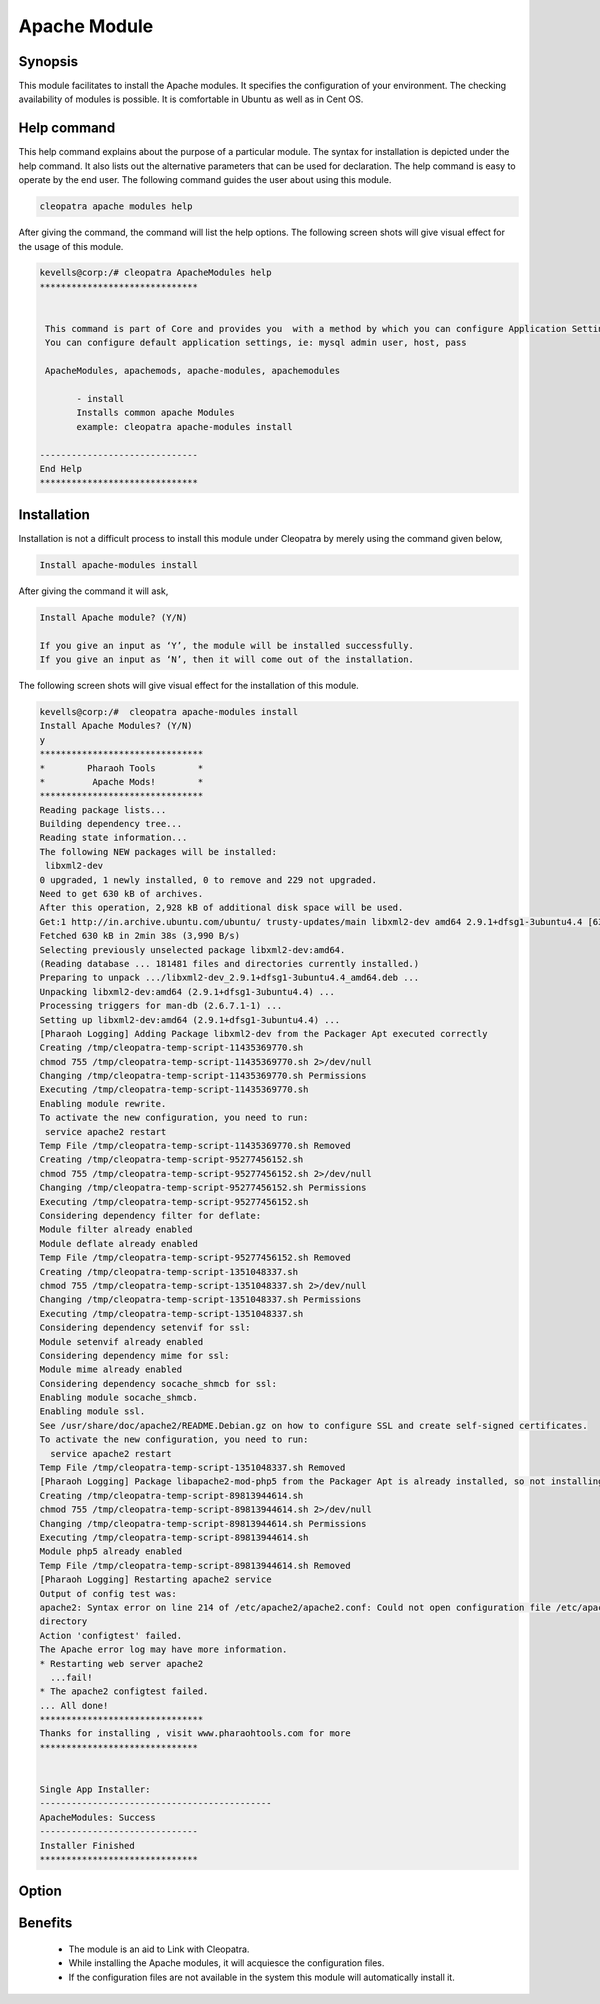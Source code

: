 Apache Module
=============

Synopsis
--------

This module facilitates to install the Apache modules. It specifies the configuration of your environment. The checking availability of modules is possible. It is comfortable in Ubuntu as well as in Cent OS.

Help command
------------

This help command explains about the purpose of a particular module. The syntax for installation is depicted under the help command. It also lists out the alternative parameters that can be used for declaration. The help command is easy to operate by the end user. The following command guides the user about using this module.

.. code-block:: bash

 cleopatra apache modules help

After giving the command, the command will list the help options. The following screen shots will give visual effect for the usage of this module.

.. code-block:: bash

 kevells@corp:/# cleopatra ApacheModules help
 ******************************


  This command is part of Core and provides you  with a method by which you can configure Application Settings.
  You can configure default application settings, ie: mysql admin user, host, pass

  ApacheModules, apachemods, apache-modules, apachemodules

        - install
        Installs common apache Modules
        example: cleopatra apache-modules install

 ------------------------------
 End Help
 ******************************

Installation
------------

Installation is not a difficult process to install this module under Cleopatra by merely using the command given below,

.. code-block:: bash

	Install apache-modules install

After giving the command it will ask,

.. code-block:: bash

	Install Apache module? (Y/N)

	If you give an input as ‘Y’, the module will be installed successfully.
	If you give an input as ‘N’, then it will come out of the installation.

The following screen shots will give visual effect for the installation of this module.

.. code-block:: bash

 kevells@corp:/#  cleopatra apache-modules install
 Install Apache Modules? (Y/N) 
 y
 *******************************
 *        Pharaoh Tools        *
 *         Apache Mods!        *
 *******************************
 Reading package lists...
 Building dependency tree...
 Reading state information...
 The following NEW packages will be installed:
  libxml2-dev
 0 upgraded, 1 newly installed, 0 to remove and 229 not upgraded.
 Need to get 630 kB of archives.
 After this operation, 2,928 kB of additional disk space will be used.
 Get:1 http://in.archive.ubuntu.com/ubuntu/ trusty-updates/main libxml2-dev amd64 2.9.1+dfsg1-3ubuntu4.4 [630 kB]
 Fetched 630 kB in 2min 38s (3,990 B/s)
 Selecting previously unselected package libxml2-dev:amd64.
 (Reading database ... 181481 files and directories currently installed.)
 Preparing to unpack .../libxml2-dev_2.9.1+dfsg1-3ubuntu4.4_amd64.deb ...
 Unpacking libxml2-dev:amd64 (2.9.1+dfsg1-3ubuntu4.4) ...
 Processing triggers for man-db (2.6.7.1-1) ...
 Setting up libxml2-dev:amd64 (2.9.1+dfsg1-3ubuntu4.4) ...
 [Pharaoh Logging] Adding Package libxml2-dev from the Packager Apt executed correctly
 Creating /tmp/cleopatra-temp-script-11435369770.sh
 chmod 755 /tmp/cleopatra-temp-script-11435369770.sh 2>/dev/null
 Changing /tmp/cleopatra-temp-script-11435369770.sh Permissions
 Executing /tmp/cleopatra-temp-script-11435369770.sh
 Enabling module rewrite.
 To activate the new configuration, you need to run:
  service apache2 restart
 Temp File /tmp/cleopatra-temp-script-11435369770.sh Removed
 Creating /tmp/cleopatra-temp-script-95277456152.sh
 chmod 755 /tmp/cleopatra-temp-script-95277456152.sh 2>/dev/null
 Changing /tmp/cleopatra-temp-script-95277456152.sh Permissions
 Executing /tmp/cleopatra-temp-script-95277456152.sh
 Considering dependency filter for deflate:
 Module filter already enabled
 Module deflate already enabled
 Temp File /tmp/cleopatra-temp-script-95277456152.sh Removed
 Creating /tmp/cleopatra-temp-script-1351048337.sh
 chmod 755 /tmp/cleopatra-temp-script-1351048337.sh 2>/dev/null
 Changing /tmp/cleopatra-temp-script-1351048337.sh Permissions
 Executing /tmp/cleopatra-temp-script-1351048337.sh
 Considering dependency setenvif for ssl:
 Module setenvif already enabled
 Considering dependency mime for ssl:
 Module mime already enabled
 Considering dependency socache_shmcb for ssl:
 Enabling module socache_shmcb.
 Enabling module ssl.
 See /usr/share/doc/apache2/README.Debian.gz on how to configure SSL and create self-signed certificates.
 To activate the new configuration, you need to run:
   service apache2 restart
 Temp File /tmp/cleopatra-temp-script-1351048337.sh Removed
 [Pharaoh Logging] Package libapache2-mod-php5 from the Packager Apt is already installed, so not installing
 Creating /tmp/cleopatra-temp-script-89813944614.sh
 chmod 755 /tmp/cleopatra-temp-script-89813944614.sh 2>/dev/null
 Changing /tmp/cleopatra-temp-script-89813944614.sh Permissions
 Executing /tmp/cleopatra-temp-script-89813944614.sh
 Module php5 already enabled
 Temp File /tmp/cleopatra-temp-script-89813944614.sh Removed
 [Pharaoh Logging] Restarting apache2 service
 Output of config test was:
 apache2: Syntax error on line 214 of /etc/apache2/apache2.conf: Could not open configuration file /etc/apache2/httpd.conf: No such file or 
 directory 
 Action 'configtest' failed.
 The Apache error log may have more information.
 * Restarting web server apache2
   ...fail!
 * The apache2 configtest failed.
 ... All done!
 *******************************
 Thanks for installing , visit www.pharaohtools.com for more
 ****************************** 


 Single App Installer:
 --------------------------------------------
 ApacheModules: Success
 ------------------------------
 Installer Finished
 ****************************** 

.. _making-a-table:


Option
----------

.. cssclass:: table-bordered

 +-------------------------------+--------------------+------------------------------------------------------------------------------+
 |Parameters	   		 | Required	      |  Comments 								     |
 +===============================+====================+==============================================================================+
 |Install		   	 |Yes		      |  It will install the apache module under Cleopatra			     |
 +-------------------------------+--------------------+------------------------------------------------------------------------------+
 |Install Apache Module? (Y/N)	 |Yes                 |  If the user gives input as yes, it will install the module.                 |
 +-------------------------------+--------------------+------------------------------------------------------------------------------+
 |Install Apache Module? (Y/N)	 |No 		      |  If the user gives input as no, it will be exited.|			     |
 +-------------------------------+--------------------+------------------------------------------------------------------------------+


Benefits 
--------

 * The module is an aid to Link with Cleopatra.
 * While installing the Apache modules, it will acquiesce the configuration files.
 * If the configuration files are not available in the system this module will automatically install it.





